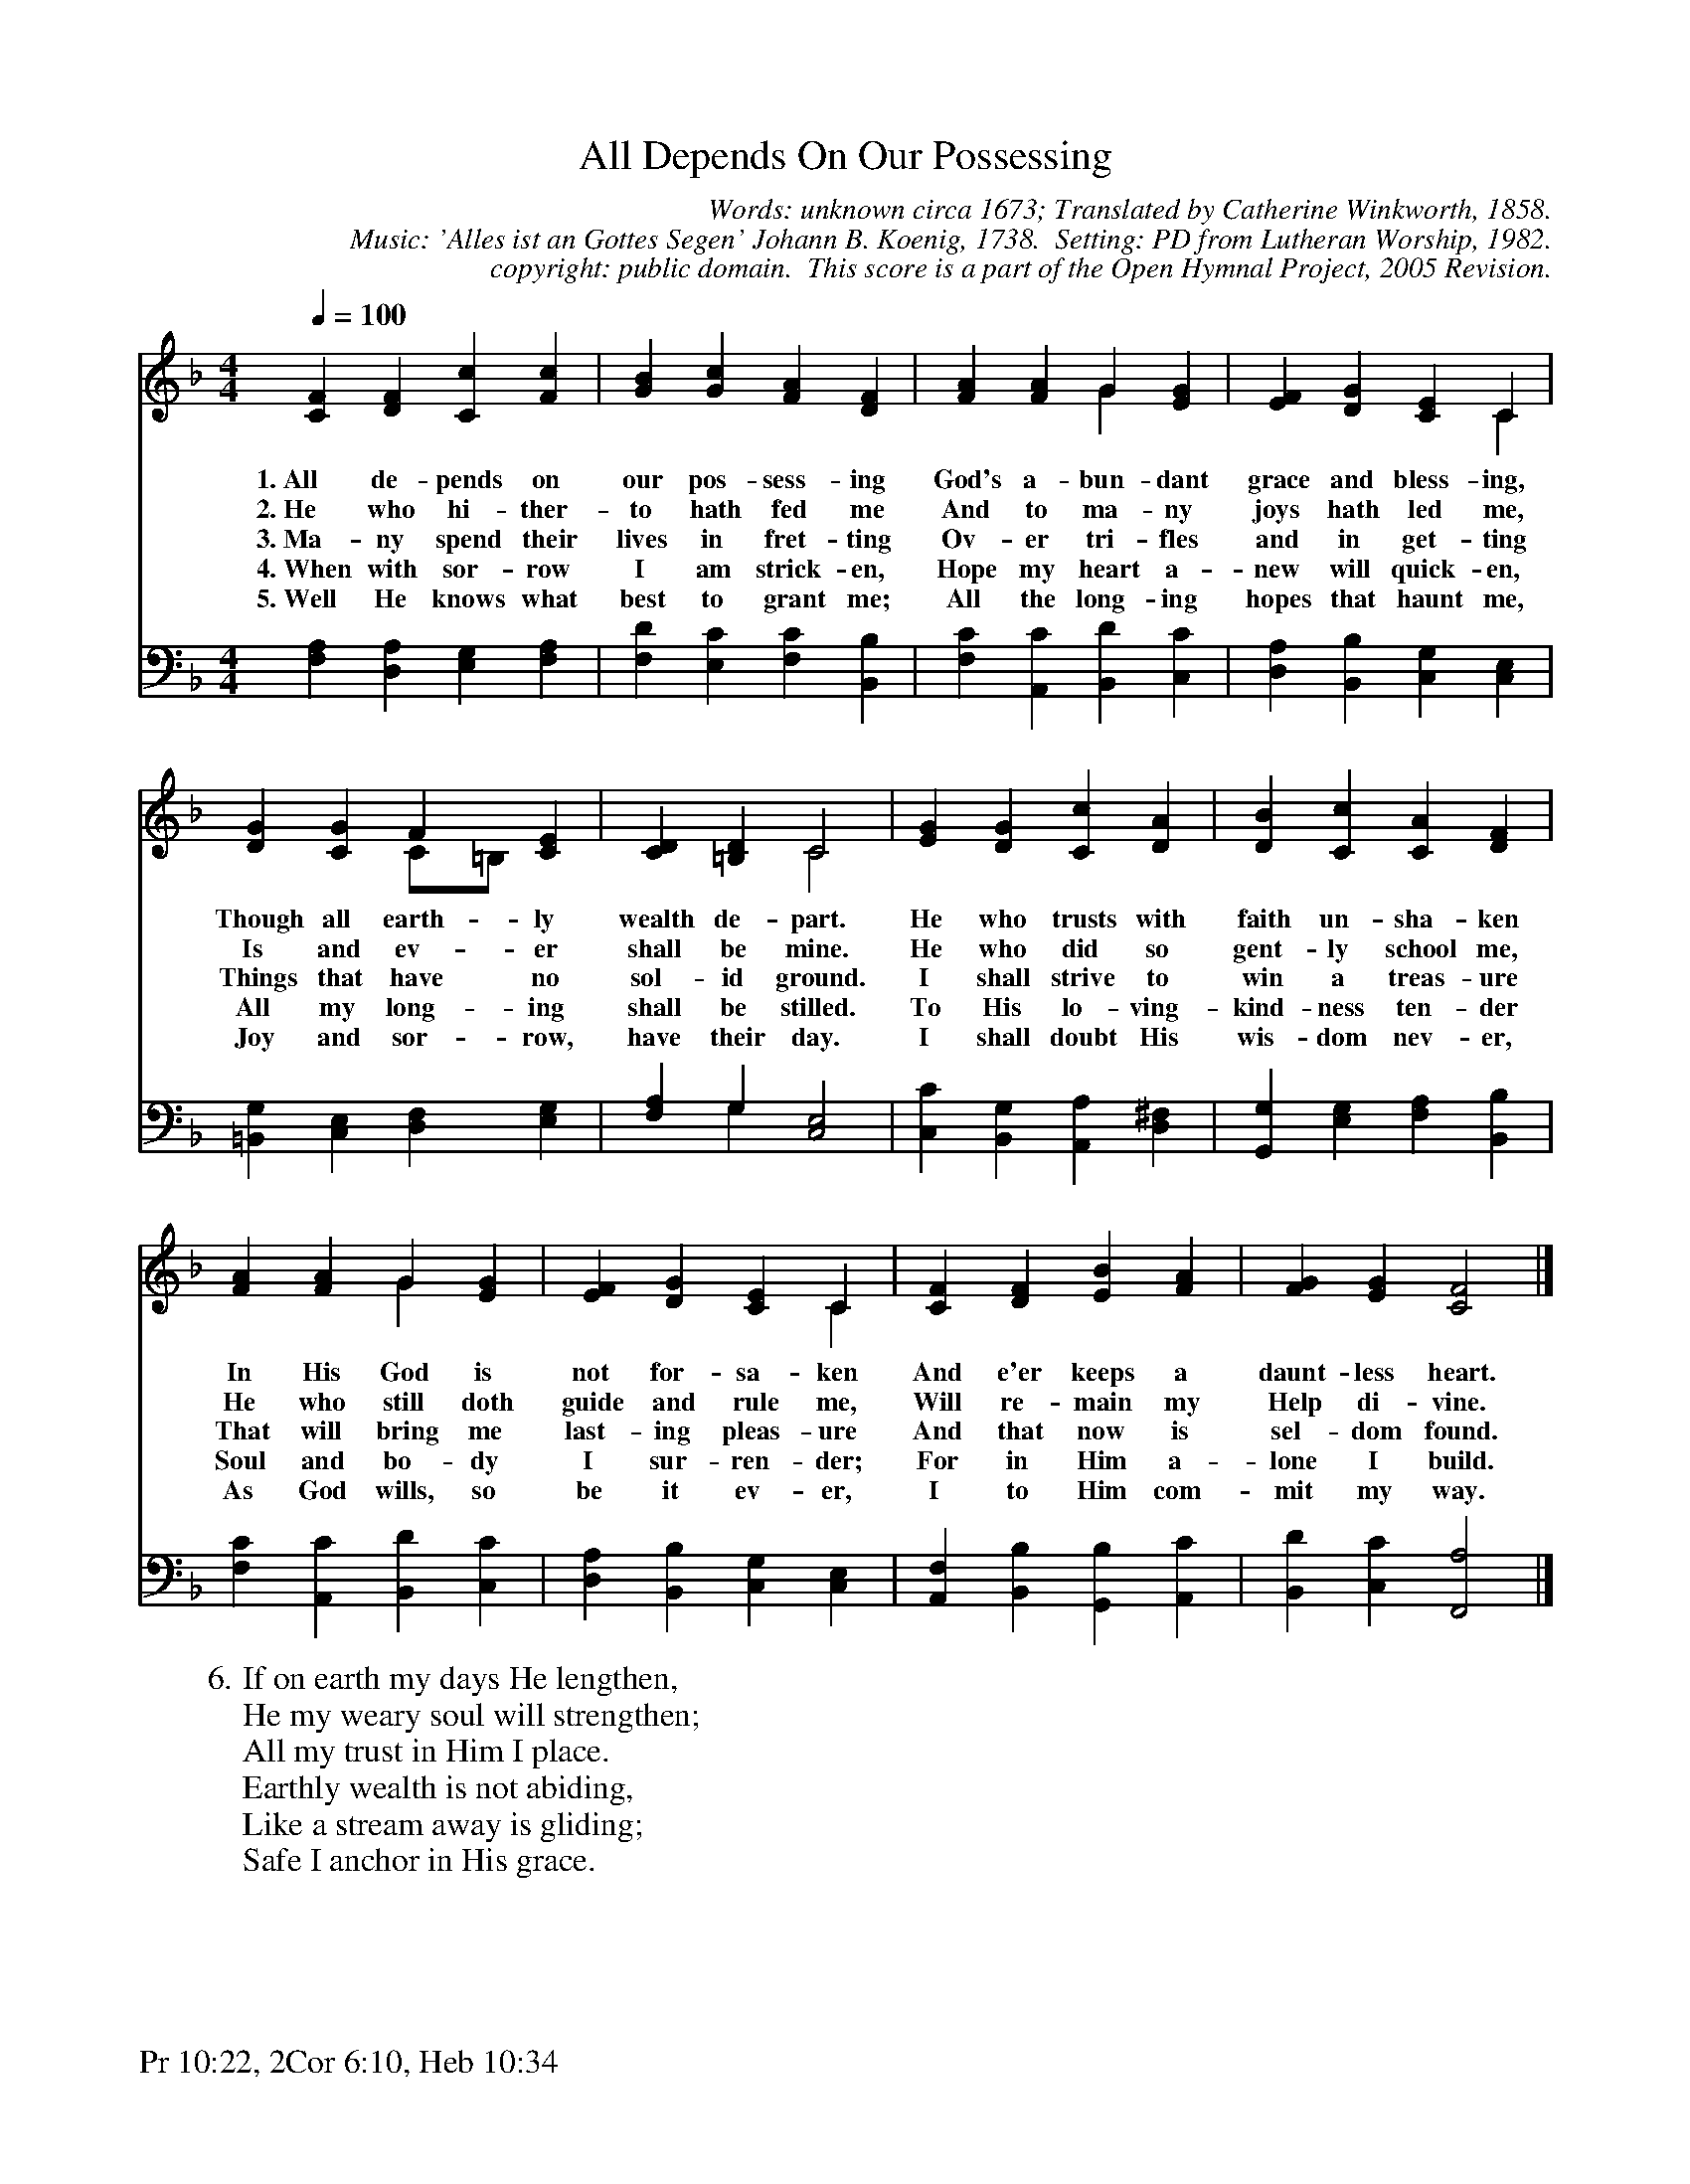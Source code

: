 %%%%%%%%%%%%%%%%%%%%%%%%%%%%%%%%%%%%
% 
% This file is a part of the Open Hymnal Project to create a free, 
% public domain, downloadable database of Christian hymns, spiritual 
% songs, and prelude/postlude music.  This music is to be distributed 
% as complete scores (words and music), using all accompaniment parts, 
% in formats that are easily accessible on most computer OS's and which
% can be freely modified by anyone.  The current format of choice is the 
% "ABC Plus" format, favored by folk music distributors on the internet.
% All scores will also be converted into pdf, MIDI, and mp3 formats.
% Some advanced features of ABC Plus are used, and for accurate 
% translation to a printed score, please consider using "abcm2ps" 
% version 4.10 or later.  I am doing my best to create a final product
% that is "Hymnal-quality", and could feasibly be used as the basis for
% a printed church hymnal.
%
% The maintainer of the Open Hymnal Project is Brian J. Dumont
% (bdumont at ameritech dot net).  I have gone through serious efforts 
% to make sure that no copyrighted material makes it into this database.
% If I am in error, please inform me as soon as possible.
%
% This entire effort has used only free software, and I am indebted to 
% the efforts of many other individuals, including the authors of
% the various ABC and ABC Plus software, the authors of "noteedit"
% where the initial layouts are done, and the maintainers of the 
% "CyberHymnal" on the web from where most of the lyrics come.
% Undoubtedly, I am also indebted to all of the great Christians who 
% wrote these hymns.
%
% This database comes with no guarantees whatsoever.
%
% I would love to get email from anyone who uses the Open Hymnal, and
% I will take requests for hymns to add.  My decision of whether to 
% add a hymn will be based on these criteria (in the following order):
% 1) It must be in the public domain
% 2) It must be a Christian piece
% 3) Whether I have access to a printed copy of the music (surprisingly,
%    a MIDI file is usually a terrible source)
% 4) Whether I like the hymn :)
%
% If you would like to contribute to the Open Hymnal Project, please 
% send an email to me, I would love the help!  PLEASE EMAIL ME IF YOU 
% FIND ANY MISTAKES, no matter how small.  I want to ensure that every 
% slur, stem, hyphenation, and punctuation mark is correct; and I'm sure 
% that there must be mistakes right now.
%
% Open Hymnal Project, 2005 Edition
%
%%%%%%%%%%%%%%%%%%%%%%%%%%%%%%%%%%%%

% PAGE LAYOUT
%
%%pagewidth	21.6000cm
%%pageheight	27.9000cm
%%scale		0.750000
%%staffsep	1.60000cm
%%exprabove	false
%%measurebox	false
%%footer "Pr 10:22, 2Cor 6:10, Heb 10:34		"
%

X: 1
T: All Depends On Our Possessing
C: Words: unknown circa 1673; Translated by Catherine Winkworth, 1858. 
C: Music: 'Alles ist an Gottes Segen' Johann B. Koenig, 1738.  Setting: PD from Lutheran Worship, 1982.
C: copyright: public domain.  This score is a part of the Open Hymnal Project, 2005 Revision.
S: Music source: 'Lutheran Worship' Hymnal, 1982 Hymn 415.
M: 4/4 % time signature
L: 1/4 % default length
%%staves (S1V1 S1V2) | S2 
V: S1V1 clef=treble 
V: S1V2 
V: S2 clef=bass 
K: F % key signature
%
%%MIDI program 1 0 % Piano 1
%%MIDI program 2 0 % Piano 1
%%MIDI program 3 0 % Piano 1
%
% 1
[V: S1V1] [Q:1/4=100] [CF] [DF] [Cc] [Fc] | [GB] [Gc] [FA] [DF] | [FA] [FA] G [EG] | [EF] [DG] [CE] C & x3 C |
w: 1.~All de- pends on our pos- sess- ing God's a- bun- dant grace and bless- ing, 
w: 2.~He who hi- ther- to hath fed me And to ma- ny joys hath led me, 
w: 3.~Ma- ny spend their lives in fret- ting Ov- er tri- fles and in get- ting 
w: 4.~When with sor- row I am strick- en, Hope my heart a- new will quick- en, 
w: 5.~Well He knows what best to grant me; All the long- ing hopes that haunt me, 
[V: S1V2]  x4 | x4 | x2 G x | x4 |
[V: S2]  [F,A,] [D,A,] [E,G,] [F,A,] | [F,D] [E,C] [F,C] [B,,B,] | [F,C] [A,,C] [B,,D] [C,C] | [D,A,] [B,,B,] [C,G,] [C,E,] |
% 5
[V: S1V1]  [DG] [CG] F [CE] | [CD] [=B,D] C2 | [EG] [DG] [Cc] [DA] | [DB] [Cc] [CA] [DF] |
w: Though all earth- ly wealth de- part. He who trusts with faith un- sha- ken 
w: Is and ev- er shall be mine. He who did so gent- ly school me, 
w: Things that have no sol- id ground. I shall strive to win a treas- ure 
w: All my long- ing shall be stilled. To His lo- ving- kind- ness ten- der 
w: Joy and sor- row, have their day. I shall doubt His wis- dom nev- er, 
[V: S1V2]  x2 C/=B,/ x | x2 C2 | x4 | x4 |
[V: S2]  [=B,,G,] [C,E,] [D,F,] [E,G,] | [F,A,] G, [C,2E,2] & x G, x2 | [C,C] [B,,G,] [A,,A,] [D,^F,] | [G,,G,] [E,G,] [F,A,] [B,,B,] |
% 9
[V: S1V1]  [FA] [FA] G [EG] | [EF] [DG] [CE] C | [CF] [DF] [EB] [FA] | [FG] [EG] [C2F2] |]
w: In His God is not for- sa- ken And e'er keeps a daunt- less heart. 
w: He who still doth guide and rule me, Will re- main my Help di- vine. 
w: That will bring me last- ing pleas- ure And that now is sel- dom found. 
w: Soul and bo- dy I sur- ren- der; For in Him a- lone I build. 
w: As God wills, so be it ev- er, I to Him com- mit my way. 
[V: S1V2]  x2 G x | x3 C | x4 | x2 x2 |]
[V: S2]  [F,C] [A,,C] [B,,D] [C,C] | [D,A,] [B,,B,] [C,G,] [C,E,] | [A,,F,] [B,,B,] [G,,B,] [A,,C] | [B,,D] [C,C] [F,,2A,2] |]
% 13
W: 6.If on earth my days He lengthen,
W: He my weary soul will strengthen;
W: All my trust in Him I place.
W: Earthly wealth is not abiding,
W: Like a stream away is gliding;
W: Safe I anchor in His grace.
